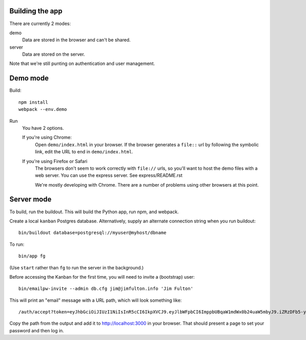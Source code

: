 Building the app
================

There are currently 2 modes:

demo
  Data are stored in the browser and can't be shared.

server
  Data are stored on the server.

Note that we're still punting on authentication and user management.

Demo mode
=========

Build::

  npm install
  webpack --env.demo

Run
  You have 2 options.

  If you're using Chrome:
    Open ``demo/index.html`` in your browser. If the browser
    generates a ``file::`` url by following the symbolic link, edit the URL
    to end in ``demo/index.html``.

  If you're using Firefox or Safari
    The browsers don't seem to work correctly with ``file://`` urls,
    so you'll want to host the demo files with a web server.  You can
    use the express server. See express/README.rst

    We're mostly developing with Chrome. There are a number of
    problems using other browsers at this point.

Server mode
===========

To build, run the buildout. This will build the Python app, run npm,
and webpack.

Create a local ``kanban`` Postgres database.  Alternatively, supply an
alternate connection string when you run buildout::

  bin/buildout database=postgresql://myuser@myhost/dbname

To run::

  bin/app fg

(Use ``start`` rather than ``fg`` to run the server in the background.)

Before accessing the Kanban for the first time, you will need to
invite a (bootstrap) user::

  bin/emailpw-invite --admin db.cfg jim@jimfulton.info 'Jim Fulton'

This will print an "email" message with a URL path, which will look
something like::

  /auth/accept?token=eyJhbGciOiJIUzI1NiIsInR5cCI6IkpXVCJ9.eyJlbWFpbCI6ImppbUBqaW1mdWx0b24uaW5mbyJ9.iZRzDFb5-yKFQB0xJv1Pg5uicQG4hImOJiAe8ncJ9_o

Copy the path from the output and add it to http://localhost:3000 in
your browser.  That should present a page to set your password and
then log in.


